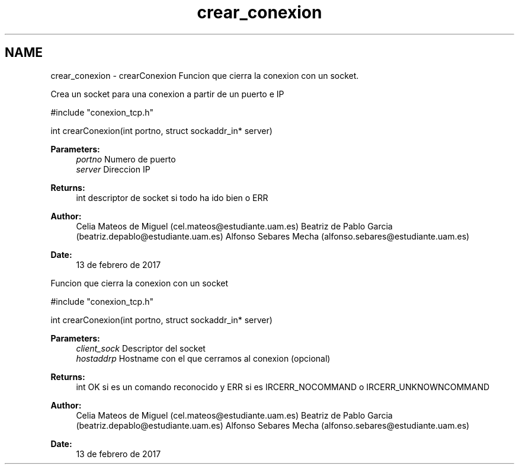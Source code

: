 .TH "crear_conexion" 3 "Mon May 8 2017" "Doxygen" \" -*- nroff -*-
.ad l
.nh
.SH NAME
crear_conexion \- crearConexion 
Funcion que cierra la conexion con un socket\&.
.PP
Crea un socket para una conexion a partir de un puerto e IP
.PP
.PP
.nf
#include "conexion_tcp\&.h"

int crearConexion(int portno, struct sockaddr_in* server)
.fi
.PP
.PP
\fBParameters:\fP
.RS 4
\fIportno\fP Numero de puerto 
.br
\fIserver\fP Direccion IP
.RE
.PP
\fBReturns:\fP
.RS 4
int descriptor de socket si todo ha ido bien o ERR 
.RE
.PP
\fBAuthor:\fP
.RS 4
Celia Mateos de Miguel (cel.mateos@estudiante.uam.es) Beatriz de Pablo Garcia (beatriz.depablo@estudiante.uam.es) Alfonso Sebares Mecha (alfonso.sebares@estudiante.uam.es)
.RE
.PP
\fBDate:\fP
.RS 4
13 de febrero de 2017
.RE
.PP
.PP
.PP
Funcion que cierra la conexion con un socket
.PP
.PP
.nf
#include "conexion_tcp\&.h"

int crearConexion(int portno, struct sockaddr_in* server)
.fi
.PP
.PP
\fBParameters:\fP
.RS 4
\fIclient_sock\fP Descriptor del socket 
.br
\fIhostaddrp\fP Hostname con el que cerramos al conexion (opcional)
.RE
.PP
\fBReturns:\fP
.RS 4
int OK si es un comando reconocido y ERR si es IRCERR_NOCOMMAND o IRCERR_UNKNOWNCOMMAND 
.RE
.PP
\fBAuthor:\fP
.RS 4
Celia Mateos de Miguel (cel.mateos@estudiante.uam.es) Beatriz de Pablo Garcia (beatriz.depablo@estudiante.uam.es) Alfonso Sebares Mecha (alfonso.sebares@estudiante.uam.es)
.RE
.PP
\fBDate:\fP
.RS 4
13 de febrero de 2017
.RE
.PP
.PP
 
